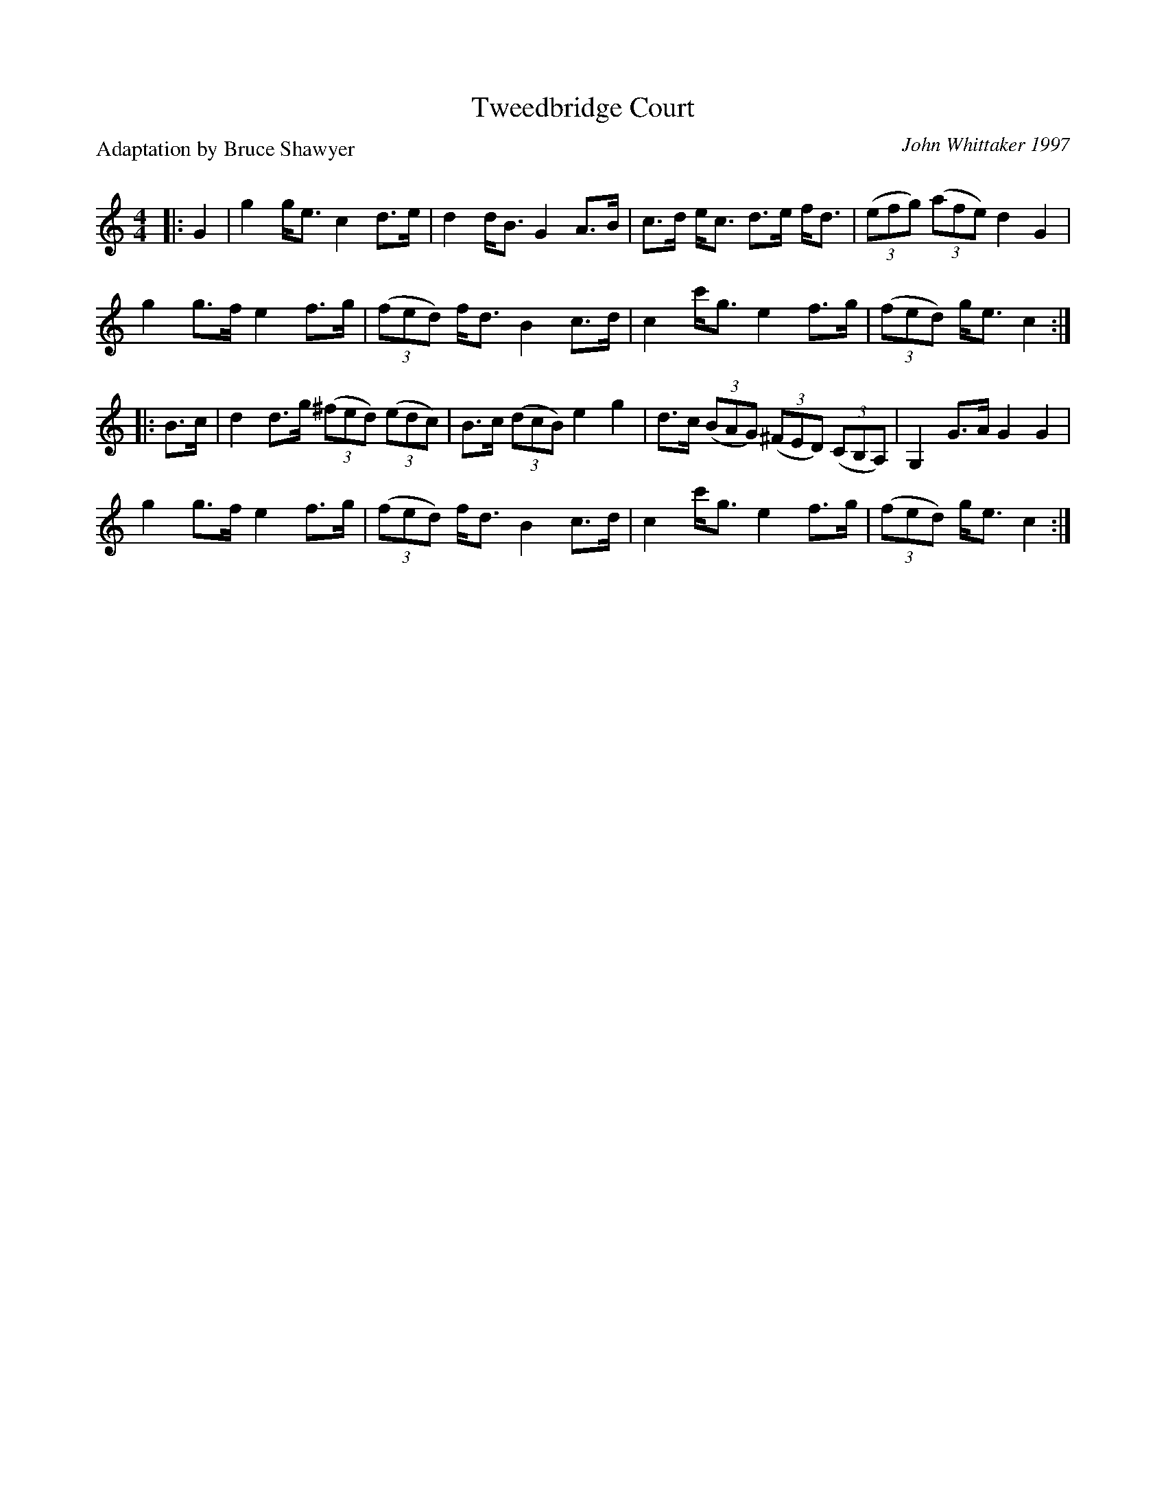 X:1
T: Tweedbridge Court
C:John Whittaker 1997
P:Adaptation by Bruce Shawyer
R:Strathspey
Q: 128
K:C
M:4/4
L:1/16
|:G4|g4 ge3 c4 d3e|d4 dB3 G4 A3B|c3d ec3 d3e fd3|((3e2f2g2) ((3a2f2e2) d4 G4|
g4 g3f e4 f3g|((3f2e2d2) fd3 B4 c3d|c4 c'g3 e4 f3g|((3f2e2d2) ge3 c4:|
|:B3c|d4 d3g ((3^f2e2d2) ((3e2d2c2) |B3c ((3d2c2B2) e4 g4|d3c ((3B2A2G2) ((3^F2E2D2) ((3C2B,2A,2)|G,4 G3A G4 G4|
g4 g3f e4 f3g|((3f2e2d2) fd3 B4 c3d|c4 c'g3 e4 f3g|((3f2e2d2) ge3 c4:|
